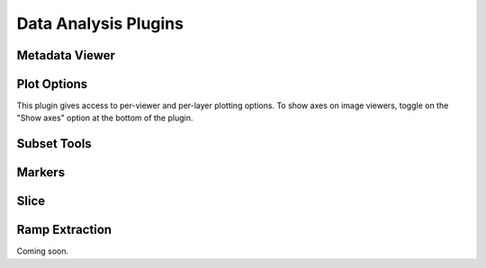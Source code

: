 *********************
Data Analysis Plugins
*********************



.. _rampviz-metadata-viewer:

Metadata Viewer
===============

.. seealso::

    :ref:`Metadata Viewer <imviz_metadata-viewer>`
        Documentation on using the metadata viewer.


.. _rampviz-plot-options:

Plot Options
============

This plugin gives access to per-viewer and per-layer plotting options.
To show axes on image viewers, toggle on the "Show axes" option at the bottom of the plugin.

.. seealso::

    :ref:`Image Plot Options <imviz-display-settings>`
        Documentation on Imviz display settings in the Jdaviz viewers.

.. _rampviz-subset-plugin:

Subset Tools
============

.. seealso::

    :ref:`Subset Tools <imviz-subset-plugin>`
        Imviz documentation describing the concept of subsets in Jdaviz.


Markers
=======

.. seealso::

    :ref:`Markers <markers-plugin>`
        Imviz documentation describing the markers plugin.

.. _rampviz-slice:

Slice
=====

.. seealso::

    :ref:`Slice <slice>`
        Documentation on using the Slice plugin.

.. _ramp-extraction:

Ramp Extraction
===============

Coming soon.


